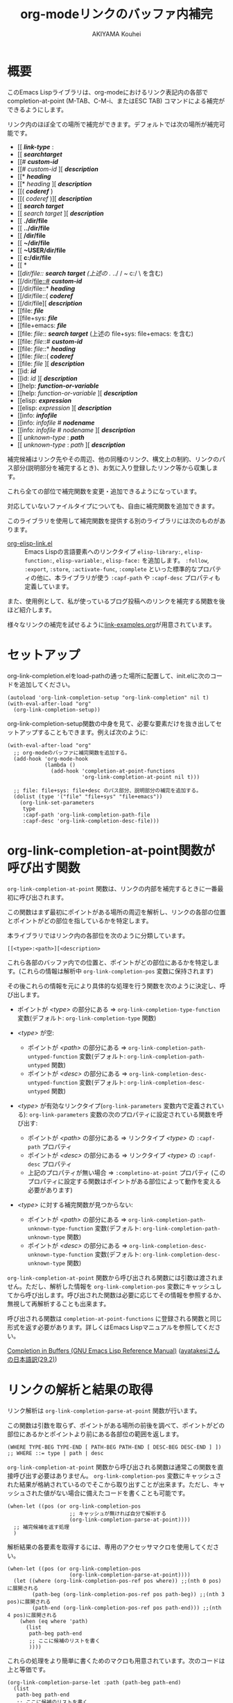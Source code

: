 #+TITLE: org-modeリンクのバッファ内補完
#+AUTHOR: AKIYAMA Kouhei

* 概要
:PROPERTIES:
:CUSTOM_ID: overview
:END:

このEmacs Lispライブラリは、org-modeにおけるリンク表記内の各部で completion-at-point (M-TAB、C-M-i、またはESC TAB) コマンドによる補完ができるようにします。

リンク内のほぼ全ての場所で補完ができます。デフォルトでは次の場所が補完可能です。

- [[ */link-type/* :
- [[ */searchtarget/*
- [[# */custom-id/*
- [[# /custom-id/ ][ */description/*
- [[* */heading/*
- [[* /heading/ ][ */description/*
- [[( */coderef/* )
- [[( /coderef/ )][ */description/*
- [[ */search target/*
- [[ /search target/ ][ */description/*
- [[ *./dir/file*
- [[ *../dir/file*
- [[ */dir/file*
- [[ *~/dir/file*
- [[ *~USER/dir/file*
- [[ *c:/dir/file*
- [[ *\dir\file*
- [[/dir/file:: */search target/*  (上述の ./ ../ / ~ c:/ \ を含む)
- [[/dir/file::# */custom-id/*
- [[/dir/file::* */heading/*
- [[/dir/file::( */coderef/*
- [[/dir/file][ */description/*
- [[file: */file/*
- [[file+sys: */file/*
- [[file+emacs: */file/*
- [[file: /file/:: */search target/*  (上述の file+sys: file+emacs: を含む)
- [[file: /file/::# */custom-id/*
- [[file: /file/::* */heading/*
- [[file: /file/::( */coderef/*
- [[file: /file/ ][ */description/*
- [[id: */id/*
- [[id: /id/ ][ */description/*
- [[help: */function-or-variable/*
- [[help: /function-or-variable/ ][ */description/*
- [[elisp: */expression/*
- [[elisp: /expression/ ][ */description/*
- [[info: */infofile/*
- [[info: /infofile/ # */nodename/*
- [[info: /infofile/ # /nodename/ ][ */description/*
- [[ /unknown-type/ : */path/*
- [[ /unknown-type/ : /path/ ][ */description/*

補完候補はリンク先やその周辺、他の同種のリンク、構文上の制約、リンクのパス部分(説明部分を補完するとき)、お気に入り登録したリンク等から収集します。

これら全ての部位で補完関数を変更・追加できるようになっています。

対応していないファイルタイプについても、自由に補完関数を追加できます。

このライブラリを使用して補完関数を提供する別のライブラリには次のものがあります。

- [[https://github.com/misohena/org-elisp-link][org-elisp-link.el]] :: Emacs Lispの言語要素へのリンクタイプ ~elisp-library:~, ~elisp-function:~, ~elisp-variable:~, ~elisp-face:~ を追加します。 ~:follow~, ~:export~, ~:store~, ~:activate-func~, ~:complete~ といった標準的なプロパティの他に、本ライブラリが使う ~:capf-path~ や  ~:capf-desc~ プロパティも定義しています。

また、使用例として、私が使っているブログ投稿へのリンクを補完する関数を後ほど紹介します。

様々なリンクの補完を試せるように[[file:link-examples.org][link-examples.org]]が用意されています。

* セットアップ
:PROPERTIES:
:CUSTOM_ID: setup
:END:

org-link-completion.elをload-pathの通った場所に配置して、init.elに次のコードを追加してください。

#+begin_src elisp
(autoload 'org-link-completion-setup "org-link-completion" nil t)
(with-eval-after-load "org"
  (org-link-completion-setup))
#+end_src

org-link-completion-setup関数の中身を見て、必要な要素だけを抜き出してセットアップすることもできます。例えば次のように:

#+begin_src elisp
(with-eval-after-load "org"
  ;; org-modeのバッファに補完関数を追加する。
  (add-hook 'org-mode-hook
            (lambda ()
              (add-hook 'completion-at-point-functions
                        'org-link-completion-at-point nil t)))

  ;; file: file+sys: file+desc のパス部分、説明部分の補完を追加する。
  (dolist (type '("file" "file+sys" "file+emacs"))
    (org-link-set-parameters
     type
     :capf-path 'org-link-completion-path-file
     :capf-desc 'org-link-completion-desc-file)))
#+end_src

* org-link-completion-at-point関数が呼び出す関数
:PROPERTIES:
:CUSTOM_ID: routing
:END:

~org-link-completion-at-point~ 関数は、リンクの内部を補完するときに一番最初に呼び出されます。

この関数はまず最初にポイントがある場所の周辺を解析し、リンクの各部の位置とポイントがどの部位を指しているかを特定します。

本ライブラリではリンク内の各部位を次のように分類しています。

: [[<type>:<path>][<description>

これら各部のバッファ内での位置と、ポイントがどの部位にあるかを特定します。(これらの情報は解析中 ~org-link-completion-pos~ 変数に保持されます)

その後これらの情報を元により具体的な処理を行う関数を次のように決定し、呼び出します。

- ポイントが /<type>/ の部分にある => ~org-link-completion-type-function~ 変数(デフォルト: ~org-link-completion-type~ 関数)

- /<type>/ が空:
  - ポイントが /<path>/ の部分にある => ~org-link-completion-path-untyped-function~ 変数(デフォルト: ~org-link-completion-path-untyped~ 関数)
  - ポイントが /<desc>/ の部分にある => ~org-link-completion-desc-untyped-function~ 変数(デフォルト: ~org-link-completion-desc-untyped~ 関数)

- /<type>/ が有効なリンクタイプ(~org-link-parameters~ 変数内で定義されている):
  ~org-link-parameters~ 変数の次のプロパティに設定されている関数を呼び出す:
  - ポイントが /<path>/ の部分にある => リンクタイプ /<type>/ の ~:capf-path~ プロパティ
  - ポイントが /<desc>/ の部分にある => リンクタイプ /<type>/ の ~:capf-desc~ プロパティ
  - 上記のプロパティが無い場合 => ~:completino-at-point~ プロパティ
    (このプロパティに設定する関数はポイントがある部位によって動作を変える必要があります)

- /<type>/ に対する補完関数が見つからない:

  - ポイントが /<path>/ の部分にある => ~org-link-completion-path-unknown-type-function~ 変数(デフォルト: ~org-link-completion-path-unknown-type~ 関数)
  - ポイントが /<desc>/ の部分にある => ~org-link-completion-desc-unknown-type-function~ 変数(デフォルト: ~org-link-completion-desc-unknown-type~ 関数)

~org-link-completion-at-point~ 関数から呼び出される関数には引数は渡されません。ただし、解析した情報を ~org-link-completion-pos~ 変数にキャッシュしてから呼び出します。呼び出された関数は必要に応じてその情報を参照するか、無視して再解析することも出来ます。

呼び出される関数は ~completion-at-point-functions~ に登録される関数と同じ形式を返す必要があります。詳しくはEmacs Lispマニュアルを参照してください。

[[https://www.gnu.org/software/emacs/manual/html_node/elisp/Completion-in-Buffers.html][Completion in Buffers (GNU Emacs Lisp Reference Manual)]] ([[https://ayatakesi.github.io/lispref/29.2/html/Completion-in-Buffers.html][ayatakesiさんの日本語訳(29.2)]])

* リンクの解析と結果の取得
:PROPERTIES:
:CUSTOM_ID: parsing
:END:

リンク解析は ~org-link-completion-parse-at-point~ 関数が行います。

この関数は引数を取らず、ポイントがある場所の前後を調べて、ポイントがどの部位にあるかとポイントより前にある各部位の範囲を返します。

#+begin_src elisp
(WHERE TYPE-BEG TYPE-END [ PATH-BEG PATH-END [ DESC-BEG DESC-END ] ])
;; WHERE ::= type | path | desc
#+end_src

~org-link-completion-at-point~ 関数から呼び出される関数は通常この関数を直接呼び出す必要はありません。 ~org-link-completion-pos~ 変数にキャッシュされた結果が格納されているのでそこから取り出すことが出来ます。ただし、キャッシュされた値がない場合に備えたコードを書くことも可能です。

#+begin_src elisp
(when-let ((pos (or org-link-completion-pos
                    ;; キャッシュが無ければ自分で解析する
                    (org-link-completion-parse-at-point))))
  ;; 補完候補を返す処理
  )
#+end_src

解析結果の各要素を取得するには、専用のアクセッサマクロを使用してください。

#+begin_src elisp
(when-let ((pos (or org-link-completion-pos
                    (org-link-completion-parse-at-point))))
  (let ((where (org-link-completion-pos-ref pos where)) ;;(nth 0 pos)に展開される
        (path-beg (org-link-completion-pos-ref pos path-beg)) ;;(nth 3 pos)に展開される
        (path-end (org-link-completion-pos-ref pos path-end))) ;;(nth 4 pos)に展開される
    (when (eq where 'path)
      (list
       path-beg path-end
       ;; ここに候補のリストを書く
       ))))
#+end_src

これらの処理をより簡単に書くためのマクロも用意されています。次のコードは上と等価です。

#+begin_src elisp
(org-link-completion-parse-let :path (path-beg path-end)
  (list
   path-beg path-end
   ;; ここに候補のリストを書く
   ))
#+end_src

* 自分用のブログ専用リンクタイプの作成例
:PROPERTIES:
:CUSTOM_ID: example-blog-type
:END:

私はブログを書くのにOrg2blogを使っているのですが、ブログのポストへのリンクを表す専用のリンクタイプを定義しています。これを使うとorg-modeファイル内で次のように書けます。

#+begin_src org
以前[[blog:2024-02-23-org-link-completion-at-point][org-modeのリンク部分でバッファ内補完する]]という記事を書きました。
#+end_src

このリンク上でC-c C-oを押すとそのorgファイルに飛びますし、エクスポートするとWeb上のURLが出力されます。C-c lによるリンクのストアにも対応していますし、C-c C-lを使ったときのパスの補完や説明部分のデフォルト値生成にも対応しています。

しかしバッファ内での補完、つまりcompletion-at-pointには対応していませんでした。なので、それに対応させてみようと思います。

ブログは次のようなリストで管理されています。

#+begin_src elisp
(defvar my-blog-list
  '((:link-type "blog"
                :post-url "https://example.com/blog/%s.html"
                :local-dir "~/org/blog/"
                :title "My Main Blog")
    (:link-type "subblog"
                :post-url "https://example.com/subblog/%s.html"
                :local-dir "~/org/subblog/"
                :title "My Sub Blog")))

(defun my-blog-from-link-type (link-type)
  "org-modeのリンクタイプからブログの情報を返す。"
  (when (stringp link-type)
    (seq-find (lambda (blog)
                (string= (plist-get blog :link-type) link-type))
              my-blog-list)))
#+end_src

ブログは複数あるのでmy-blog-listには複数のブログを定義できるようになっています。一つは ~blog:~ というリンクタイプを使い、もう一つは ~subblog:~ というリンクタイプを使うものとします(:link-typeプロパティ)。

ブログの元ファイルはorg-modeで書かれており、パーマリンク名に拡張子(.org)を付けたファイル名で特定のディレクトリ下に全て格納されています(:local_dirプロパティ)。

従って、リンクのパス部分を補完するという事は、ブログの元ファイルが格納されているディレクトリから.orgファイルを列挙し、そのファイル名から拡張子を取り除いたものを補完候補にすれば良さそうです。それを行うのが次のコードです。

#+begin_src elisp
(defun my-org-blog-link-capf-path ()
  "ポイント上のリンクのパス部分を補完します。

次のような場所でC-M-iを押したときに呼び出されることを想定しています:
    [[blog:<permalink>(ここ)
    [[subblog:<permalink>(ここ)"
  (org-elisp-link-capf-parse-let :path (type path-beg path-end)
    (let ((blog (my-blog-from-link-type type)))
      (when blog
        (list
         path-beg path-end
         (cl-loop for file in (directory-files (plist-get blog :local-dir))
                  when (string-match "\\`\\(.+\\)\\.org\\'" file)
                  collect (match-string 1 file))
         :company-kind (lambda (_) 'file))))))
#+end_src

実際にこの関数をorg-link-parametersに登録すると ~blog:~ リンクタイプのパス部分でC-M-iによる補完が出来るようになります。

#+begin_src elisp
(dolist (blog my-blog-list)
  (org-link-set-parameters (plist-get blog :link-type)
                           :capf-path #'my-org-blog-link-capf-path))
#+end_src

次に説明部分の補完を実装します。説明部分ではどのような候補を出せば良いでしょうか。私は投稿のタイトルが補完されてほしいと思いました。ブログのタイトル付きとそうでないものの二種類に加えて元のパーマリンクも候補に出そうと思います。

#+begin_src elisp
(defun my-org-blog-link-capf-desc ()
  "ポイント上のリンクの説明部分を補完します。

次のような場所でC-M-iを押したときに呼び出されることを想定しています:
    [[blog:<permalink>][<description>(ここ)
    [[subblog:<permalink>][<description>(ここ)"
  (org-elisp-link-capf-parse-let :desc (type path desc-beg desc-end)
    (let* ((blog (my-blog-from-link-type type)))
      (when blog
        (let* ((title (let* ((dir (plist-get blog :local-dir))
                             (file (expand-file-name (concat path ".org") dir)))
                        (my-org-blog-org-file-title file))))
          (list
           desc-beg desc-end
           (append
            (when title
              (list title
                    (concat title " | " (plist-get blog :title))))
            (list path))))))))

(defun my-org-blog-org-file-title (file)
  "org-modeで記述されているFILEからタイトルを取得します。"
  (when (file-regular-p file)
    (with-temp-buffer
      (insert-file-contents file nil nil 16384) ;; きっと先頭の方にあるでしょう。
      (goto-char (point-min))
      (let ((case-fold-search t))
        (when (re-search-forward
               "^#\\+TITLE: *\\(.*\\)$" nil t)
          (match-string-no-properties 1))))))
#+end_src

投稿のタイトルは.orgファイルの先頭部分にある ~#+TITLE:~ と書いてある所から抽出してみました。このコードでは行っていませんが、Emacsで開いていたらバッファから取り出すようにもした方が良いかもしれません。

これも先ほどと同じようにorg-link-parametersに登録します。

#+begin_src elisp
(dolist (blog my-blog-list)
  (org-link-set-parameters (plist-get blog :link-type)
                           :capf-desc #'my-org-blog-link-capf-desc))
#+end_src

他の操作(:follow、:store、:export、:complete、:insert-description)は、このライブラリの趣旨から外れるので割愛します。皆さん好きなように書いてみてください。

* ライセンス
:PROPERTIES:
:CUSTOM_ID: license
:END:

このソフトウェアはGPLv3の元で使用できます。このソフトウェアは自由に使用・変更・配布できます。

どこかのパッケージアーカイブにこのソフトウェアを登録したい場合は、このリポジトリをフォークしてそのパッケージアーカイブに適合するように修正を加え、ご自身で登録申請をしてください。そして必要な維持作業をしてください。私の許可は必要ありません。

改良版を公開するのも歓迎します。そちらの方が私のものよりも良ければ私もそれを使うようにするかもしれません。私は突然開発が出来なくなるかもしれませんし、継続的な開発は何ら保障できません。このソフトウェアは私が欲しいものを作った結果なので、皆さんが欲しいものは自ら付け足してください。

私は英語がとても苦手ですので、英語での継続的なコミュニケーションは期待しないでください。
